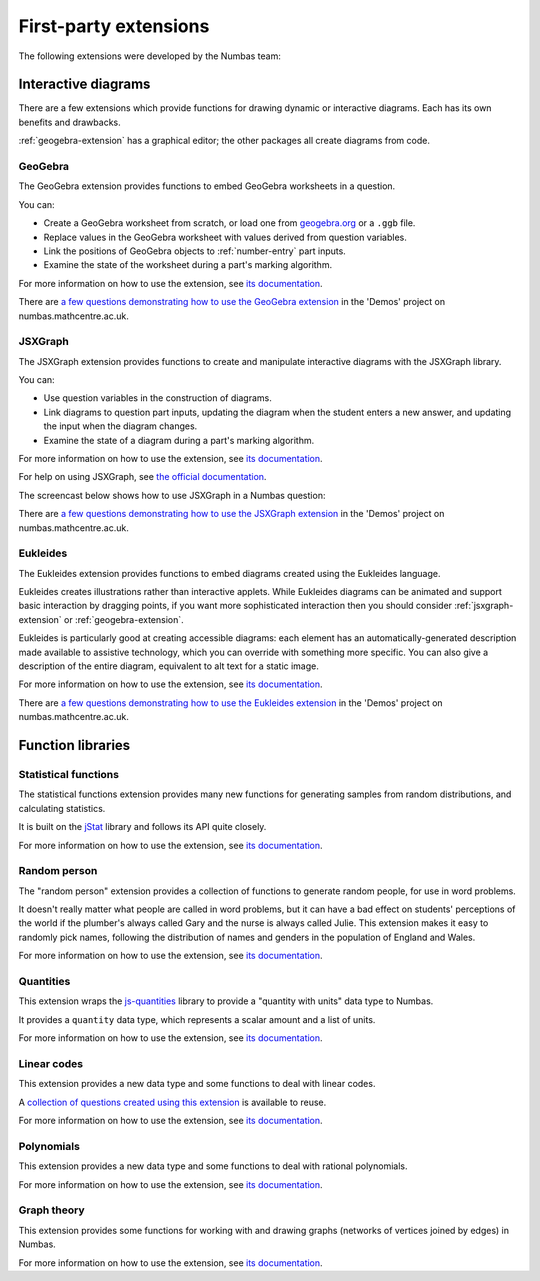 First-party extensions
======================

The following extensions were developed by the Numbas team:

Interactive diagrams
********************

There are a few extensions which provide functions for drawing dynamic or interactive diagrams.
Each has its own benefits and drawbacks.

:ref:`geogebra-extension` has a graphical editor; the other packages all create diagrams from code.

.. _geogebra-extension:

GeoGebra
--------

The GeoGebra extension provides functions to embed GeoGebra worksheets in a question.

You can:

* Create a GeoGebra worksheet from scratch, or load one from `geogebra.org <http://www.geogebra.org>`_ or a ``.ggb`` file.
* Replace values in the GeoGebra worksheet with values derived from question variables.
* Link the positions of GeoGebra objects to :ref:`number-entry` part inputs.
* Examine the state of the worksheet during a part's marking algorithm.

For more information on how to use the extension, see `its documentation <https://github.com/numbas/numbas-extension-geogebra>`__.

There are `a few questions demonstrating how to use the GeoGebra extension <https://numbas.mathcentre.ac.uk/project/698/browse/Extensions/GeoGebra/>`__ in the 'Demos' project on numbas.mathcentre.ac.uk.

.. _jsxgraph-extension:

JSXGraph
--------

The JSXGraph extension provides functions to create and manipulate interactive diagrams with the JSXGraph library.

You can:

* Use question variables in the construction of diagrams.
* Link diagrams to question part inputs, updating the diagram when the student enters a new answer, and updating the input when the diagram changes.
* Examine the state of a diagram during a part's marking algorithm.

For more information on how to use the extension, see `its documentation <https://github.com/numbas/numbas-extension-jsxgraph>`__.

For help on using JSXGraph, see `the official documentation <http://jsxgraph.uni-bayreuth.de/wp/docs/index.html>`_.

The screencast below shows how to use JSXGraph in a Numbas question:

.. raw:: html

    <iframe src="https://player.vimeo.com/video/631104271" width="640" height="360" frameborder="0" webkitallowfullscreen mozallowfullscreen allowfullscreen></iframe>

There are `a few questions demonstrating how to use the JSXGraph extension <https://numbas.mathcentre.ac.uk/project/698/browse/Extensions/JSXGraph/>`__ in the 'Demos' project on numbas.mathcentre.ac.uk.

.. _eukleides-extension:

Eukleides
--------

The Eukleides extension provides functions to embed diagrams created using the Eukleides language.

Eukleides creates illustrations rather than interactive applets.
While Eukleides diagrams can be animated and support basic interaction by dragging points, if you want more sophisticated interaction then you should consider :ref:`jsxgraph-extension` or :ref:`geogebra-extension`.

Eukleides is particularly good at creating accessible diagrams: each element has an automatically-generated description made available to assistive technology, which you can override with something more specific.
You can also give a description of the entire diagram, equivalent to alt text for a static image.

For more information on how to use the extension, see `its documentation <https://numbas.github.io/numbas-extension-eukleides/>`__.

There are `a few questions demonstrating how to use the Eukleides extension <https://numbas.mathcentre.ac.uk/project/698/browse/Extensions/Eukleides/>`__ in the 'Demos' project on numbas.mathcentre.ac.uk.

Function libraries
******************

.. _stats-extension:

Statistical functions
---------------------

The statistical functions extension provides many new functions for generating samples from random distributions, and calculating statistics.

It is built on the `jStat <http://github.com/jstat/jstat/>`_ library and follows its API quite closely. 

For more information on how to use the extension, see `its documentation <https://github.com/numbas/numbas-extension-stats>`__.

Random person
-------------

The "random person" extension provides a collection of functions to generate random people, for use in word problems.

It doesn't really matter what people are called in word problems, but it can have a bad effect on students' perceptions of the world if the plumber's always called Gary and the nurse is always called Julie.
This extension makes it easy to randomly pick names, following the distribution of names and genders in the population of England and Wales.

For more information on how to use the extension, see `its documentation <https://github.com/numbas/numbas-extension-random-person>`__.


Quantities
----------

This extension wraps the `js-quantities <https://github.com/gentooboontoo/js-quantities>`__ library to provide a "quantity with units" data type to Numbas.

It provides a ``quantity`` data type, which represents a scalar amount and a list of units.

For more information on how to use the extension, see `its documentation <https://github.com/numbas/numbas-extension-quantities>`__.

Linear codes
------------

This extension provides a new data type and some functions to deal with linear codes.

A `collection of questions created using this extension <https://numbas.mathcentre.ac.uk/exam/8394/coding-theory/>`__ is available to reuse.

For more information on how to use the extension, see `its documentation <https://github.com/numbas/numbas-extension-codewords>`__.

Polynomials
-----------

This extension provides a new data type and some functions to deal with rational polynomials.

For more information on how to use the extension, see `its documentation <https://github.com/numbas/numbas-extension-polynomials>`__.

Graph theory
------------

This extension provides some functions for working with and drawing graphs (networks of vertices joined by edges) in Numbas.

For more information on how to use the extension, see `its documentation <https://github.com/numbas/numbas-extension-graph-theory>`__.
